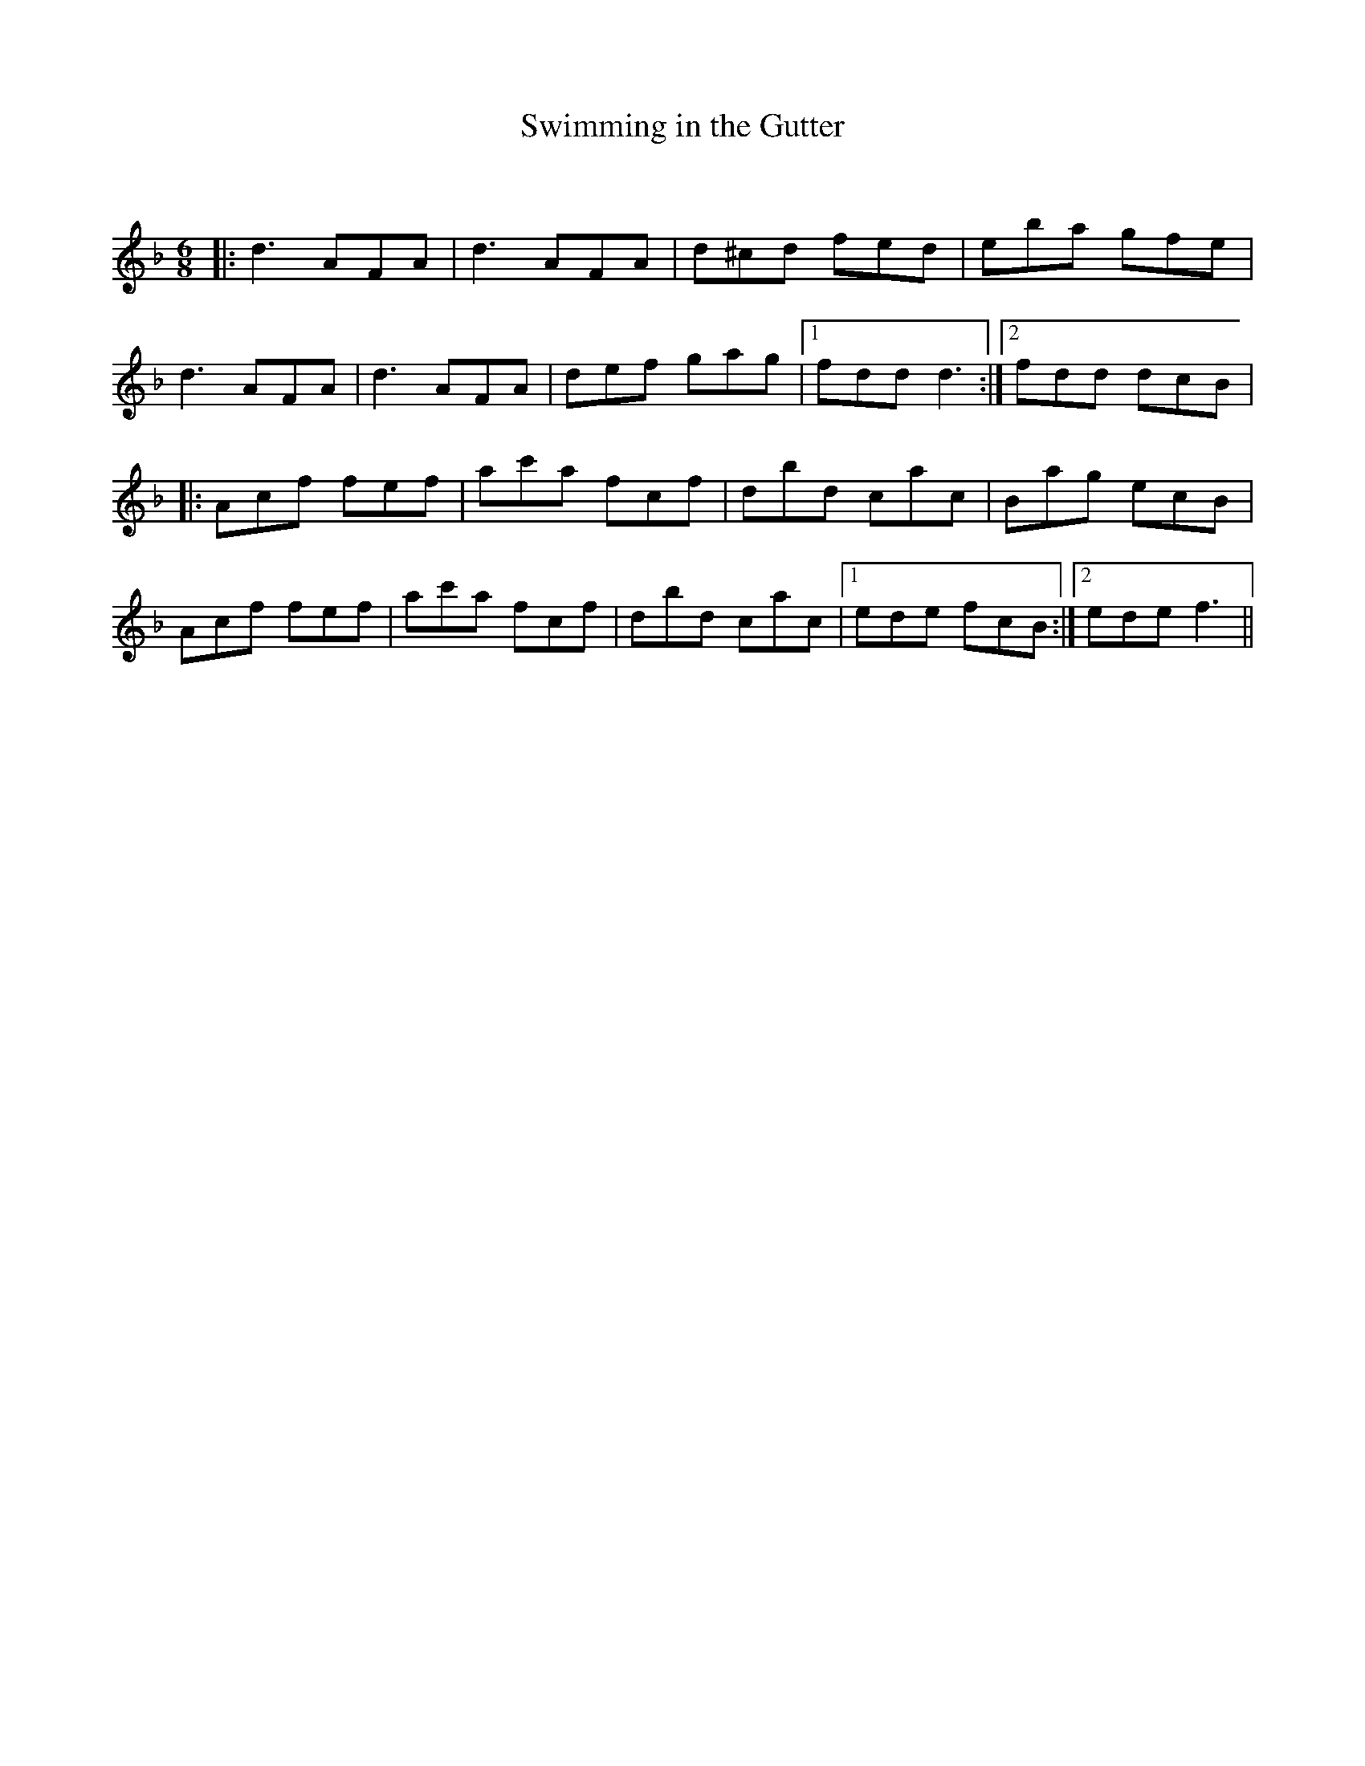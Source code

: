 X:1
T: Swimming in the Gutter
C:
R:Jig
Q:180
K:F
M:6/8
L:1/16
|:d6 A2F2A2|d6 A2F2A2|d2^c2d2 f2e2d2|e2b2a2 g2f2e2|
d6 A2F2A2|d6 A2F2A2|d2e2f2 g2a2g2|1f2d2d2 d6:|2f2d2d2 d2c2B2|
|:A2c2f2 f2e2f2|a2c'2a2 f2c2f2|d2b2d2 c2a2c2|B2a2g2 e2c2B2|
A2c2f2 f2e2f2|a2c'2a2 f2c2f2|d2b2d2 c2a2c2|1e2d2e2 f2c2B2:|2e2d2e2 f6||
